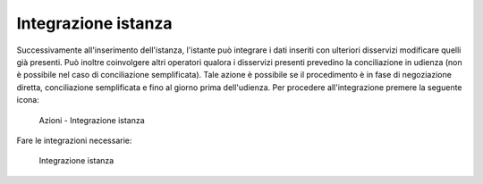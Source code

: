 Integrazione istanza
====================

Successivamente all'inserimento dell'istanza, l'istante può integrare i dati inseriti con ulteriori disservizi  modificare quelli già presenti.
Può inoltre coinvolgere altri operatori qualora i disservizi presenti prevedino la conciliazione in udienza (non è possibile nel caso di conciliazione semplificata).
Tale azione è possibile se il procedimento è in fase di negoziazione diretta, conciliazione semplificata e fino al giorno prima dell'udienza.
Per procedere all'integrazione premere la seguente icona:

 .. figure:: /media/barra_azioni_integrazione.png
   :align: center
   :name: barra-azioni-integrazione
   :alt: Integrazione barra azioni
   
   Azioni - Integrazione istanza
   
Fare le integrazioni necessarie:

 .. figure:: /media/integrazione.png
   :align: center
   :name: integrazione
   :alt: Integrazione
   
   Integrazione istanza

